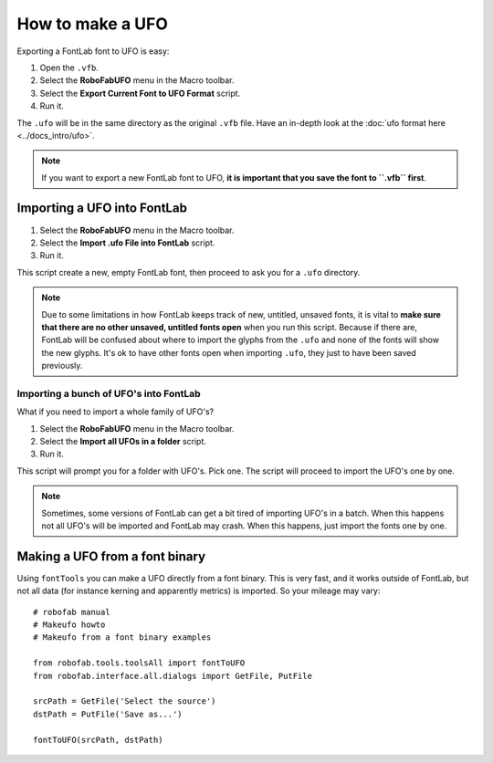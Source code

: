 =================
How to make a UFO
=================

Exporting a FontLab font to UFO is easy:

1. Open the ``.vfb``.
2. Select the **RoboFabUFO** menu in the Macro toolbar.
3. Select the **Export Current Font to UFO Format** script.
4. Run it.

The ``.ufo`` will be in the same directory as the original ``.vfb`` file. Have an in-depth look at the :doc:`ufo format here <../docs_intro/ufo>`.

.. note:: If you want to export a new FontLab font to UFO, **it is important that you save the font to ``.vfb`` first**.

----------------------------
Importing a UFO into FontLab
----------------------------

1. Select the **RoboFabUFO** menu in the Macro toolbar.
2. Select the **Import .ufo File into FontLab** script.
3. Run it.

This script create a new, empty FontLab font, then proceed to ask you for a ``.ufo`` directory.

.. note:: Due to some limitations in how FontLab keeps track of new, untitled, unsaved fonts, it is vital to **make sure that there are no other unsaved, untitled fonts open** when you run this script. Because if there are, FontLab will be confused about where to import the glyphs from the ``.ufo`` and none of the fonts will show the new glyphs. It's ok to have other fonts open when importing ``.ufo``, they just to have been saved previously.

^^^^^^^^^^^^^^^^^^^^^^^^^^^^^^^^^^^^^^^
Importing a bunch of UFO's into FontLab
^^^^^^^^^^^^^^^^^^^^^^^^^^^^^^^^^^^^^^^

What if you need to import a whole family of UFO's?

1. Select the **RoboFabUFO** menu in the Macro toolbar.
2. Select the **Import all UFOs in a folder** script.
3. Run it.

This script will prompt you for a folder with UFO's. Pick one. The script will proceed to import the UFO's one by one.

.. note:: Sometimes, some versions of FontLab can get a bit tired of importing UFO's in a batch. When this happens not all UFO's will be imported and FontLab may crash. When this happens, just import the fonts one by one.

-------------------------------
Making a UFO from a font binary
-------------------------------

Using ``fontTools`` you can make a UFO directly from a font binary. This is very fast, and it works outside of FontLab, but not all data (for instance kerning and apparently metrics) is imported. So your mileage may vary::

    # robofab manual
    # Makeufo howto
    # Makeufo from a font binary examples
     
    from robofab.tools.toolsAll import fontToUFO
    from robofab.interface.all.dialogs import GetFile, PutFile
     
    srcPath = GetFile('Select the source')
    dstPath = PutFile('Save as...')
     
    fontToUFO(srcPath, dstPath)
